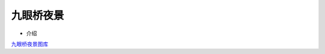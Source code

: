 ﻿九眼桥夜景
==============================

-  介绍

.. image:: images/1.jpg


`九眼桥夜景图库 <https://pan.baidu.com/s/1df7pxG>`__
